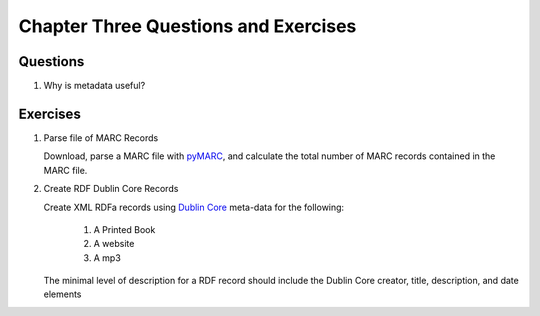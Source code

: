 =====================================
Chapter Three Questions and Exercises
=====================================
Questions
---------
1. Why is metadata useful?

Exercises
---------

1. Parse file of MARC Records

   Download, parse a MARC file with `pyMARC`_, and calculate the total
   number of MARC records contained in the MARC file. 

2. Create RDF Dublin Core Records

   Create XML RDFa records using `Dublin Core`_ meta-data for the 
   following:
   
     1. A Printed Book
   
     2. A website
   
     3. A mp3
   
   The minimal level of description for a RDF record should include the
   Dublin Core creator, title, description, and date elements
   

   
   
   
.. _`Dublin Core`: http://dublincore.org/
.. _`pyMARC`: https://github.com/edsu/pymarc
